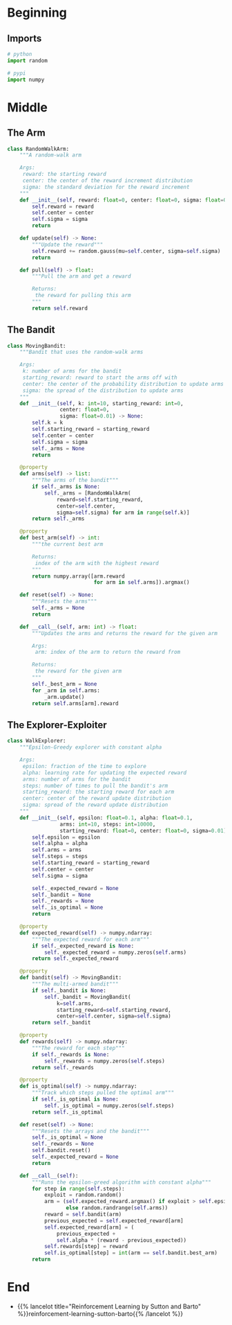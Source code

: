#+BEGIN_COMMENT
.. title: Non-Stationary Problem
.. slug: non-stationary-problem
.. date: 2021-07-27 17:18:43 UTC-07:00
.. tags: bandits,tabular model,epsilon-greedy
.. category: EpsilonGreedy
.. link: 
.. description: The ten-armed testbed with arms that change their payouts.
.. type: text

#+END_COMMENT
#+OPTIONS: ^:{}
#+TOC: headlines 3
#+begin_src python :exports none :tangle ../reinforcement_learning/bandit_algorithms/k_armed_non_stationary_bandit.py
<<imports>>


<<random-walk-arm>>


<<non-stationary-bandit>>


<<constant-alpha>>
#+end_src
* Beginning
** Imports
#+begin_src python :noweb-ref imports
# python
import random

# pypi
import numpy
#+end_src

* Middle
** The Arm
#+begin_src python :noweb-ref random-walk-arm
class RandomWalkArm:
    """A random-walk arm

    Args:
     reward: the starting reward
     center: the center of the reward increment distribution
     sigma: the standard deviation for the reward increment
    """
    def __init__(self, reward: float=0, center: float=0, sigma: float=0.01):
        self.reward = reward
        self.center = center
        self.sigma = sigma
        return

    def update(self) -> None:
        """Update the reward"""
        self.reward += random.gauss(mu=self.center, sigma=self.sigma)
        return

    def pull(self) -> float:
        """Pull the arm and get a reward

        Returns:
         the reward for pulling this arm
        """
        return self.reward
#+end_src
** The Bandit
#+begin_src python :noweb-ref non-stationary-bandit
class MovingBandit:
    """Bandit that uses the random-walk arms

    Args:
     k: number of arms for the bandit
     starting_reward: reward to start the arms off with
     center: the center of the probability distribution to update arms
     sigma: the spread of the distribution to update arms
    """
    def __init__(self, k: int=10, starting_reward: int=0,
                 center: float=0,
                 sigma: float=0.01) -> None:
        self.k = k
        self.starting_reward = starting_reward
        self.center = center
        self.sigma = sigma
        self._arms = None
        return

    @property
    def arms(self) -> list:
        """The arms of the bandit"""
        if self._arms is None:
            self._arms = [RandomWalkArm(
                reward=self.starting_reward,
                center=self.center,
                sigma=self.sigma) for arm in range(self.k)]
        return self._arms

    @property
    def best_arm(self) -> int:
        """the current best arm

        Returns:
         index of the arm with the highest reward
        """
        return numpy.array([arm.reward
                            for arm in self.arms]).argmax()

    def reset(self) -> None:
        """Resets the arms"""
        self._arms = None
        return

    def __call__(self, arm: int) -> float:
        """Updates the arms and returns the reward for the given arm

        Args:
         arm: index of the arm to return the reward from

        Returns:
         the reward for the given arm
        """
        self._best_arm = None
        for _arm in self.arms:
            _arm.update()
        return self.arms[arm].reward
#+end_src
** The Explorer-Exploiter
#+begin_src python :noweb-ref constant-alpha
class WalkExplorer:
    """Epsilon-Greedy explorer with constant alpha

    Args:
     epsilon: fraction of the time to explore
     alpha: learning rate for updating the expected reward
     arms: number of arms for the bandit
     steps: number of times to pull the bandit's arm
     starting_reward: the starting reward for each arm
     center: center of the reward update distribution
     sigma: spread of the reward update distribution
    """
    def __init__(self, epsilon: float=0.1, alpha: float=0.1,
                 arms: int=10, steps: int=10000,
                 starting_reward: float=0, center: float=0, sigma=0.01):
        self.epsilon = epsilon
        self.alpha = alpha
        self.arms = arms
        self.steps = steps
        self.starting_reward = starting_reward
        self.center = center
        self.sigma = sigma

        self._expected_reward = None
        self._bandit = None
        self._rewards = None
        self._is_optimal = None
        return

    @property
    def expected_reward(self) -> numpy.ndarray:
        """The expected reward for each arm"""
        if self._expected_reward is None:
            self._expected_reward = numpy.zeros(self.arms)
        return self._expected_reward

    @property
    def bandit(self) -> MovingBandit:
        """The multi-armed bandit"""
        if self._bandit is None:
            self._bandit = MovingBandit(
                k=self.arms,
                starting_reward=self.starting_reward,
                center=self.center, sigma=self.sigma)
        return self._bandit

    @property
    def rewards(self) -> numpy.ndarray:
        """The reward for each step"""
        if self._rewards is None:
            self._rewards = numpy.zeros(self.steps)
        return self._rewards

    @property
    def is_optimal(self) -> numpy.ndarray:
        """Track which steps pulled the optimal arm"""
        if self._is_optimal is None:
            self._is_optimal = numpy.zeros(self.steps)
        return self._is_optimal

    def reset(self) -> None:
        """Resets the arrays and the bandit"""
        self._is_optimal = None
        self._rewards = None
        self.bandit.reset()
        self._expected_reward = None
        return

    def __call__(self):
        """Runs the epsilon-greed algorithm with constant alpha"""
        for step in range(self.steps):
            exploit = random.random()
            arm = (self.expected_reward.argmax() if exploit > self.epsilon
                   else random.randrange(self.arms))
            reward = self.bandit(arm)
            previous_expected = self.expected_reward[arm]
            self.expected_reward[arm] = (
                previous_expected +
                self.alpha * (reward - previous_expected))
            self.rewards[step] = reward
            self.is_optimal[step] = int(arm == self.bandit.best_arm)
        return
#+end_src
* End
  - {{% lancelot title="Reinforcement Learning by Sutton and Barto" %}}reinforcement-learning-sutton-barto{{% /lancelot %}}
